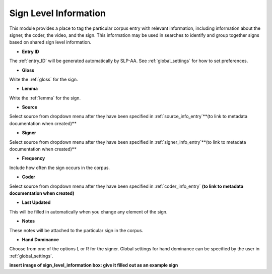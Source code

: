 .. _sign_level_info:


*********************
Sign Level Information
*********************

This module provides a place to tag the particular corpus entry with relevant information, including information about the signer, the coder, the video, and the sign. This information may be used in searches to identify and group together signs based on shared sign level information.


- **Entry ID**

The :ref:`entry_ID` will be generated automatically by SLP-AA. See :ref:`global_settings` for how to set preferences.

- **Gloss**

Write the :ref:`gloss` for the sign. 

- **Lemma**

Write the :ref:`lemma` for the sign.

- **Source**

Select source from dropdown menu after they have been specified in :ref:`source_info_entry`**(to link to metadata documentation when created)**

- **Signer**

Select source from dropdown menu after they have been specified in :ref:`signer_info_entry`**(to link to metadata documentation when created)**

- **Frequency**

Include how often the sign occurs in the corpus.

- **Coder**

Select source from dropdown menu after they have been specified in :ref:`coder_info_entry` **(to link to metadata documentation when created)**

- **Last Updated**

This will be filled in automatically when you change any element of the sign.

- **Notes**

These notes will be attached to the particular sign in the corpus.

- **Hand Dominance**

Choose from one of the options L or R for the signer. Global settings for hand dominance can be specified by the user in :ref:`global_settings`.


**insert image of sign_level_information box: give it filled out as an example sign** 
